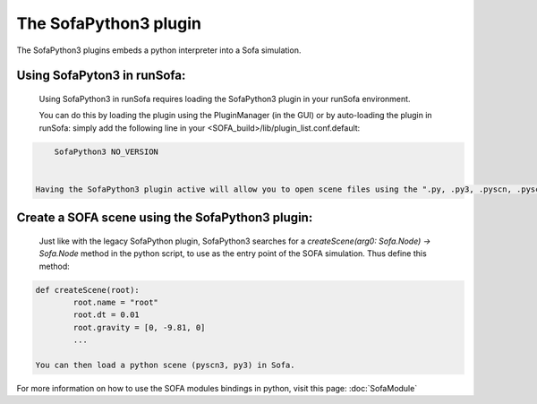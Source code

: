 The SofaPython3 plugin
================================

The SofaPython3 plugins embeds a python interpreter into a Sofa simulation. 

Using SofaPyton3 in runSofa:
--------------------------------

    Using SofaPython3 in runSofa requires loading the SofaPython3 plugin in your runSofa environment.

    You can do this by loading the plugin using the PluginManager (in the GUI) or by auto-loading the plugin in runSofa: simply add the following line in your <SOFA_build>/lib/plugin_list.conf.default:

.. code-block:: bash
		
	SofaPython3 NO_VERSION


    Having the SofaPython3 plugin active will allow you to open scene files using the ".py, .py3, .pyscn, .pyscn3" file extension in runSofa

Create a SOFA scene using the SofaPython3 plugin:
------------------------------------------------------

    Just like with the legacy SofaPython plugin, SofaPython3 searches for a `createScene(arg0: Sofa.Node) -> Sofa.Node` method in the python script, to use as the entry point of the SOFA simulation. Thus define this method:

.. code-block:: python
		
	def createScene(root):
		root.name = "root"
		root.dt = 0.01
		root.gravity = [0, -9.81, 0]
		...

        You can then load a python scene (pyscn3, py3) in Sofa.  
        
        
For more information on how to use the SOFA modules bindings in python, visit this page: :doc:`SofaModule`
